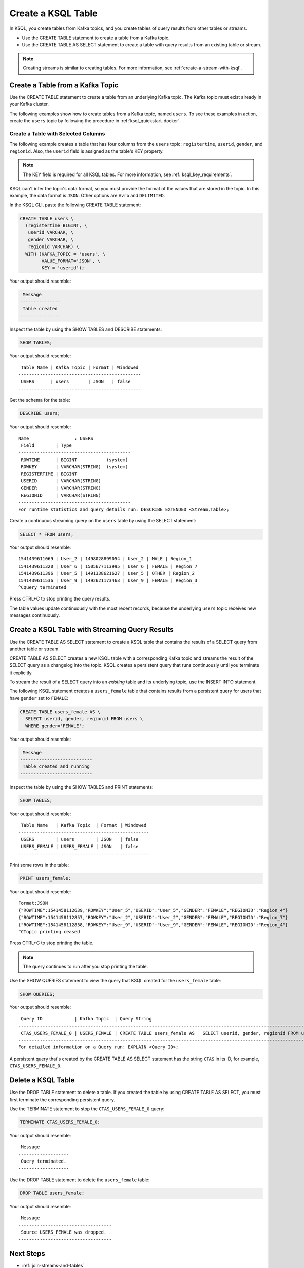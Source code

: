 .. _create-a-table-with-ksql:

Create a KSQL Table
###################

In KSQL, you create tables from Kafka topics, and you create tables of
query results from other tables or streams.

* Use the CREATE TABLE statement to create a table from a Kafka topic.
* Use the CREATE TABLE AS SELECT statement to create a table with query results
  from an existing table or stream.

.. note::

   Creating streams is similar to creating tables. For more information, see
   :ref:`create-a-stream-with-ksql`.

Create a Table from a Kafka Topic
*********************************

Use the CREATE TABLE statement to create a table from an underlying Kafka
topic. The Kafka topic must exist already in your Kafka cluster.

The following examples show how to create tables from a Kafka topic, named
``users``. To see these examples in action, create the ``users`` topic
by following the procedure in :ref:`ksql_quickstart-docker`.

Create a Table with Selected Columns
====================================

The following example creates a table that has four columns from the
``users`` topic: ``registertime``, ``userid``, ``gender``, and ``regionid``.
Also, the ``userid`` field is assigned as the table's KEY property.

.. note::

    The KEY field is required for all KSQL tables. For more information, see
    :ref:`ksql_key_requirements`.

KSQL can't infer the topic's data format, so you must provide the format of the
values that are stored in the topic. In this example, the data format is
``JSON``. Other options are ``Avro`` and ``DELIMITED``.

In the KSQL CLI, paste the following CREATE TABLE statement: 

.. code:: sql

    CREATE TABLE users \
      (registertime BIGINT, \
       userid VARCHAR, \
       gender VARCHAR, \
       regionid VARCHAR) \
      WITH (KAFKA_TOPIC = 'users', \
            VALUE_FORMAT='JSON', \
            KEY = 'userid');

Your output should resemble:

.. code:: text

     Message
    ---------------
     Table created
    ---------------

Inspect the table by using the SHOW TABLES and DESCRIBE statements:

.. code:: sql

    SHOW TABLES;

Your output should resemble:

::

     Table Name | Kafka Topic | Format | Windowed
    ----------------------------------------------
     USERS      | users       | JSON   | false
    ----------------------------------------------

Get the schema for the table:

.. code:: sql

    DESCRIBE users;

Your output should resemble:

::

    Name                 : USERS
     Field        | Type
    ------------------------------------------
     ROWTIME      | BIGINT           (system)
     ROWKEY       | VARCHAR(STRING)  (system)
     REGISTERTIME | BIGINT
     USERID       | VARCHAR(STRING)
     GENDER       | VARCHAR(STRING)
     REGIONID     | VARCHAR(STRING)
    ------------------------------------------
    For runtime statistics and query details run: DESCRIBE EXTENDED <Stream,Table>;

Create a continuous streaming query on the ``users`` table by using the SELECT
statement:

.. code:: sql

    SELECT * FROM users;

Your output should resemble:

::
    
    1541439611069 | User_2 | 1498028899054 | User_2 | MALE | Region_1
    1541439611320 | User_6 | 1505677113995 | User_6 | FEMALE | Region_7
    1541439611396 | User_5 | 1491338621627 | User_5 | OTHER | Region_2
    1541439611536 | User_9 | 1492621173463 | User_9 | FEMALE | Region_3
    ^CQuery terminated

Press CTRL+C to stop printing the query results.

The table values update continuously with the most recent records, because the
underlying ``users`` topic receives new messages continuously.

Create a KSQL Table with Streaming Query Results
************************************************

Use the CREATE TABLE AS SELECT statement to create a KSQL table that contains
the results of a SELECT query from another table or stream.

CREATE TABLE AS SELECT creates a new KSQL table with a corresponding Kafka topic
and streams the result of the SELECT query as a changelog into the topic. KSQL
creates a persistent query that runs continuously until you terminate it
explicitly. 

To stream the result of a SELECT query into an *existing* table and its
underlying topic, use the INSERT INTO statement.

The following KSQL statement creates a ``users_female`` table that contains
results from a persistent query for users that have ``gender`` set to ``FEMALE``:

.. code:: sql

    CREATE TABLE users_female AS \
      SELECT userid, gender, regionid FROM users \
      WHERE gender='FEMALE';

Your output should resemble:

.. code:: text

     Message
    ---------------------------
     Table created and running
    ---------------------------

Inspect the table by using the SHOW TABLES and PRINT statements:

.. code:: sql

    SHOW TABLES;

Your output should resemble:

::

     Table Name   | Kafka Topic  | Format | Windowed
    -------------------------------------------------
     USERS        | users        | JSON   | false
     USERS_FEMALE | USERS_FEMALE | JSON   | false
    -------------------------------------------------

Print some rows in the table:

.. code:: sql

    PRINT users_female;
    
Your output should resemble:

::
    
    Format:JSON
    {"ROWTIME":1541458112639,"ROWKEY":"User_5","USERID":"User_5","GENDER":"FEMALE","REGIONID":"Region_4"}
    {"ROWTIME":1541458112857,"ROWKEY":"User_2","USERID":"User_2","GENDER":"FEMALE","REGIONID":"Region_7"}
    {"ROWTIME":1541458112838,"ROWKEY":"User_9","USERID":"User_9","GENDER":"FEMALE","REGIONID":"Region_4"}
    ^CTopic printing ceased

Press CTRL+C to stop printing the table.

.. note:: 

   The query continues to run after you stop printing the table. 

Use the SHOW QUERIES statement to view the query that KSQL created for the 
``users_female`` table:

.. code:: sql

    SHOW QUERIES;

Your output should resemble:

::

     Query ID            | Kafka Topic  | Query String
    -----------------------------------------------------------------------------------------------------------------------------------------
     CTAS_USERS_FEMALE_0 | USERS_FEMALE | CREATE TABLE users_female AS   SELECT userid, gender, regionid FROM users   WHERE gender='FEMALE';
    -----------------------------------------------------------------------------------------------------------------------------------------
    For detailed information on a Query run: EXPLAIN <Query ID>;

A persistent query that's created by the CREATE TABLE AS SELECT
statement has the string ``CTAS`` in its ID, for example, ``CTAS_USERS_FEMALE_0``.

Delete a KSQL Table
*******************

Use the DROP TABLE statement to delete a table. If you created the table
by using CREATE TABLE AS SELECT, you must first terminate the corresponding 
persistent query.

Use the TERMINATE statement to stop the ``CTAS_USERS_FEMALE_0`` query:

.. code:: text

    TERMINATE CTAS_USERS_FEMALE_0;

Your output should resemble:

::

     Message
    -------------------
     Query terminated.
    -------------------

Use the DROP TABLE statement to delete the ``users_female`` table:

.. code:: sql

    DROP TABLE users_female;

Your output should resemble:

::

     Message
    -----------------------------------
     Source USERS_FEMALE was dropped.
    -----------------------------------

Next Steps
**********

* :ref:`join-streams-and-tables`
* :ref:`ksql_clickstream-docker`